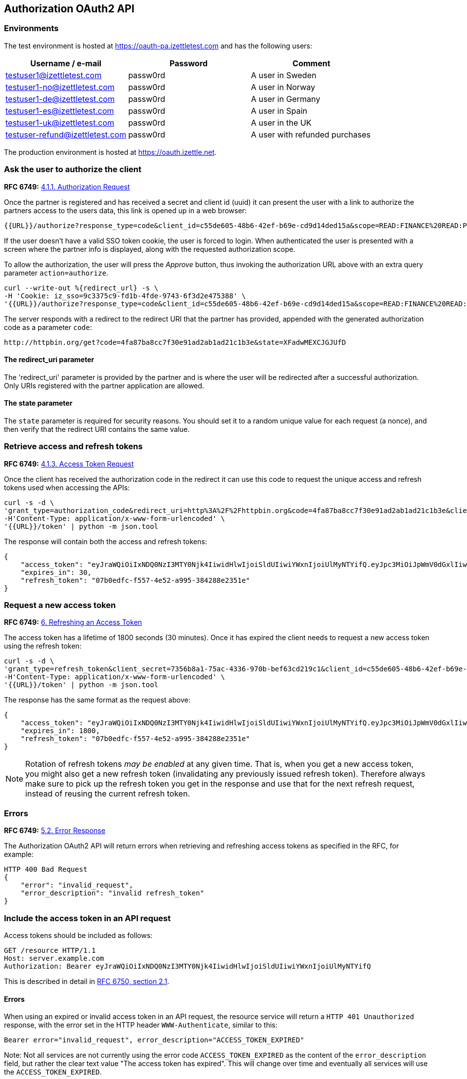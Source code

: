 ## Authorization OAuth2 API

### Environments
The test environment is hosted at https://oauth-pa.izettletest.com and has the following users:

[options="header"]
|===
| Username / e-mail | Password | Comment
| testuser1@izettletest.com | passw0rd | A user in Sweden
| testuser1-no@izettletest.com | passw0rd | A user in Norway
| testuser1-de@izettletest.com | passw0rd | A user in Germany
| testuser1-es@izettletest.com | passw0rd | A user in Spain
| testuser1-uk@izettletest.com | passw0rd | A user in the UK
| testuser-refund@izettletest.com | passw0rd | A user with refunded purchases
|===

The production environment is hosted at https://oauth.izettle.net.

### Ask the user to authorize the client
**RFC 6749:** https://tools.ietf.org/html/rfc6749#section-4.1.1[4.1.1. Authorization Request]

Once the partner is registered and has received a secret and client id (uuid) it can present the user with a link to authorize the partners access to the users data,
this link is opened up in a web browser:
```
{{URL}}/authorize?response_type=code&client_id=c55de605-48b6-42ef-b69e-cd9d14ded15a&scope=READ:FINANCE%20READ:PURCHASE&redirect_uri=https://httpbin.org/get
```

If the user doesn't have a valid SSO token cookie, the user is forced to login. When authenticated the
user is presented with a screen where the partner info is displayed, along with the requested authorization scope.

To allow the authorization, the user will press the _Approve_ button, thus invoking the authorization URL above with an extra query parameter `action=authorize`.
```
curl --write-out %{redirect_url} -s \
-H 'Cookie: iz_sso=9c3375c9-fd1b-4fde-9743-6f3d2e475388' \
'{{URL}}/authorize?response_type=code&client_id=c55de605-48b6-42ef-b69e-cd9d14ded15a&scope=READ:FINANCE%20READ:PURCHASE&action=authorize&state=XFadwMEXCJGJUfD'
```
The server responds with a redirect to the redirect URI that the partner has provided, appended with the generated authorization code as a parameter `code`:
```
http://httpbin.org/get?code=4fa87ba8cc7f30e91ad2ab1ad21c1b3e&state=XFadwMEXCJGJUfD
```

#### The redirect_uri parameter
The 'redirect_uri' parameter is provided by the partner and is where the user will be redirected after a successful authorization. Only URIs registered with the partner application are allowed.

#### The state parameter
The `state` parameter is required for security reasons. You should set it to a random unique value for each request (a nonce), and then verify that the redirect URI contains the same value.

### Retrieve access and refresh tokens
**RFC 6749:** https://tools.ietf.org/html/rfc6749#section-4.1.3[4.1.3. Access Token Request]

Once the client has received the authorization code in the redirect it can use this code to request the unique access and refresh tokens used when
accessing the APIs:


```
curl -s -d \
'grant_type=authorization_code&redirect_uri=http%3A%2F%2Fhttpbin.org&code=4fa87ba8cc7f30e91ad2ab1ad21c1b3e&client_secret=7356b8a1-75ac-4336-970b-bef63cd219c1&client_id=c55de605-48b6-42ef-b69e-cd9d14ded15a' \
-H'Content-Type: application/x-www-form-urlencoded' \
'{{URL}}/token' | python -m json.tool
```

The response will contain both the access and refresh tokens:
```json
{
    "access_token": "eyJraWQiOiIxNDQ0NzI3MTY0Njk4IiwidHlwIjoiSldUIiwiYWxnIjoiUlMyNTYifQ.eyJpc3MiOiJpWmV0dGxlIiwiYXVkIjoiQVBJIiwiZXhwIjoxNDQ0ODI1MzI1LCJqdGkiOiJXeE1vXzFaNFJQMWQ5Mi10N2owUXBRIiwiaWF0IjoxNDQ0ODIzNTI1LCJuYmYiOjE0NDQ4MjM0MDUsInN1YiI6IlllemNseEJlVHBLUDBqNXRBdmdqWXciLCJzY29wZSI6ImFsbCJ9.O-mh4Wyt-ReS-5tH2YBN2CVh1-UnyMf2xoF6Qie3pa2YGZY_u2UTU2bp0KiGjmHHLgYI5c9N1F6s7Ze-KpAyH1WZHSW8mezt25qBLpvCgr4OFkRGY7QYVa-UhVXkQ0B_shviiwubenTNCGdQl9fJlJmElqb5SQl2Tl7sraKV4T1cp5dpPZmA7AeeMaEnooQ2STluF76AcRipMq9aCFzGKv-MrfNhpl6wUwhxaMXtF9SSr8emWf5MEoGfm1mjPpV6J6LmHQtkQN2VJLy81BIGiDGtS_dhvdPMyS2O3dDLTA-LJSA_q4ZdbEsEbomCyfMDvS6RE_mnI06lW8dYMQ7yZA",
    "expires_in": 30,
    "refresh_token": "07b0edfc-f557-4e52-a995-384288e2351e"
}
```

### Request a new access token
**RFC 6749:** https://tools.ietf.org/html/rfc6749#section-6[6. Refreshing an Access Token]

The access token has a lifetime of 1800 seconds (30 minutes). Once it has expired the client needs to request a new access token using the refresh token:
```
curl -s -d \
'grant_type=refresh_token&client_secret=7356b8a1-75ac-4336-970b-bef63cd219c1&client_id=c55de605-48b6-42ef-b69e-cd9d14ded15a&refresh_token=07b0edfc-f557-4e52-a995-384288e2351e' \
-H'Content-Type: application/x-www-form-urlencoded' \
'{{URL}}/token' | python -m json.tool
```

The response has the same format as the request above:
```json
{
    "access_token": "eyJraWQiOiIxNDQ0NzI3MTY0Njk4IiwidHlwIjoiSldUIiwiYWxnIjoiUlMyNTYifQ.eyJpc3MiOiJpWmV0dGxlIiwiYXVkIjoiQVBJIiwiZXhwIjoxNDQ0ODI1NTk5LCJqdGkiOiJzRXlEQ2JOS1d1dWhqN2FadGxibnJnIiwiaWF0IjoxNDQ0ODIzNzk5LCJuYmYiOjE0NDQ4MjM2NzksInN1YiI6IlllemNseEJlVHBLUDBqNXRBdmdqWXciLCJzY29wZSI6ImFsbCJ9.RtbbSu68fMMGssQHIhdLF6Sa4nFeBkMDSQkDsVYxaKa0jMqd6i6Dl9W1C4XJdnNdNiuke6fG5dGGSB6yR6mx5qXJcEBl8bwUTp7r1jX3n9WbgXHQtwCiSx5J3wMrE3RIEGHqSeD0DkQDLaKLqlb12H1DUMK4wTFL3_KxtYqP_dEijOPtV9gN7EkZUIitWqMa3DOR2IqszldrcUXIVPkp_DRWtjvBSCsgglQFGgjyblpOQJM5CR64aD1CgyOSE6JAMWHBhbB7j7gB6DALHLh82twU9camEkCFKKra4n1Zj6mHF9DMSwccH7lpdjjSKPEUujyKCaLQRn82AH0Q8vSlKg",
    "expires_in": 1800,
    "refresh_token": "07b0edfc-f557-4e52-a995-384288e2351e"
}
```

NOTE: Rotation of refresh tokens _may be enabled_ at any given time. That is, when you get a new access token, you might also get a new refresh token (invalidating any previously issued refresh token). Therefore always make sure to pick up the refresh token you get in the response and use that for the next refresh request, instead of reusing the current refresh token.

### Errors
**RFC 6749:** https://tools.ietf.org/html/rfc6749#section-5.2[5.2. Error Response]

The Authorization OAuth2 API will return errors when retrieving and refreshing access tokens as specified in the RFC, for example:

```
HTTP 400 Bad Request
{
    "error": "invalid_request",
    "error_description": "invalid refresh_token"
}
```

### Include the access token in an API request
Access tokens should be included as follows:

 GET /resource HTTP/1.1
 Host: server.example.com
 Authorization: Bearer eyJraWQiOiIxNDQ0NzI3MTY0Njk4IiwidHlwIjoiSldUIiwiYWxnIjoiUlMyNTYifQ

This is described in detail in https://tools.ietf.org/html/rfc6750#section-2.1[RFC 6750, section 2.1].

#### Errors
When using an expired or invalid access token in an API request, the resource service will return a `HTTP 401 Unauthorized` response, with the error set in the HTTP header `WWW-Authenticate`, similar to this:
```
Bearer error="invalid_request", error_description="ACCESS_TOKEN_EXPIRED"
```

Note: Not all services are not currently using the error code `ACCESS_TOKEN_EXPIRED` as the content of the `error_description` field, but rather the clear text value "The access token has expired". This will change over time and eventually all services will use the `ACCESS_TOKEN_EXPIRED`.

## Authorization API

### Get user info

`GET users/me`

#### Permissions required

#### Example response
```json
{
    "uuid": "de305d54-75b4-431b-adb2-eb6b9e546014",
    "organizationUuid": "ab305d54-75b4-431b-adb2-eb6b9e546013"
}
```
